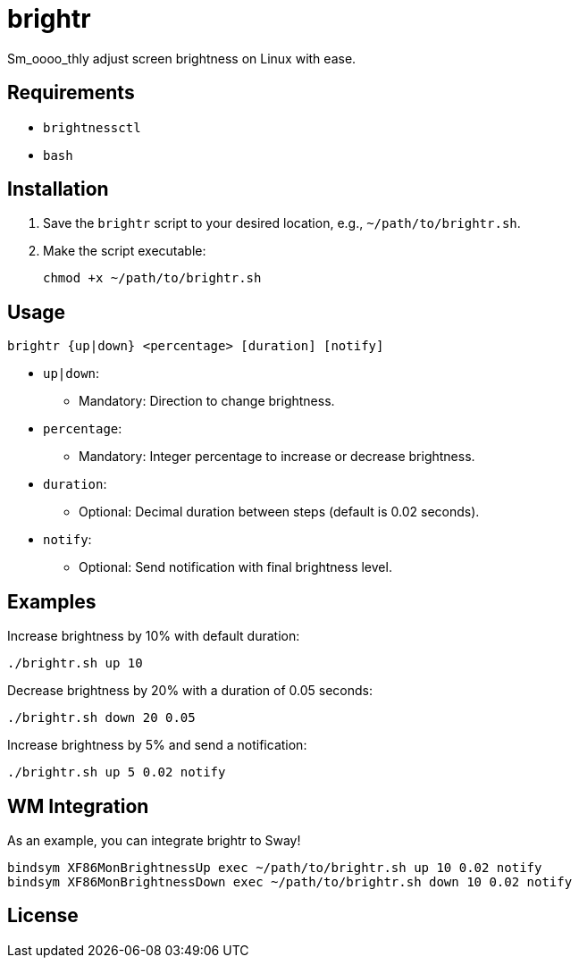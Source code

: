 = brightr

Sm_oooo_thly adjust screen brightness on Linux with ease.

== Requirements

- `brightnessctl`
- `bash`

== Installation

1. Save the `brightr` script to your desired location, e.g., `~/path/to/brightr.sh`.
2. Make the script executable:

    chmod +x ~/path/to/brightr.sh

== Usage

```sh
brightr {up|down} <percentage> [duration] [notify]
```

- `up|down`:
  * Mandatory: Direction to change brightness.
- `percentage`:
  * Mandatory: Integer percentage to increase or decrease brightness.
- `duration`:
  * Optional: Decimal duration between steps (default is 0.02 seconds).
- `notify`:
  * Optional: Send notification with final brightness level.

== Examples

Increase brightness by 10% with default duration:

```sh
./brightr.sh up 10
```

Decrease brightness by 20% with a duration of 0.05 seconds:

```sh
./brightr.sh down 20 0.05
```

Increase brightness by 5% and send a notification:

```sh
./brightr.sh up 5 0.02 notify
```

== WM Integration

As an example, you can integrate brightr to Sway!
```sh
bindsym XF86MonBrightnessUp exec ~/path/to/brightr.sh up 10 0.02 notify
bindsym XF86MonBrightnessDown exec ~/path/to/brightr.sh down 10 0.02 notify
```

== License

